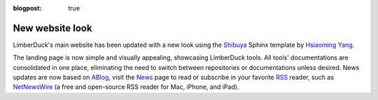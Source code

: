 :blogpost: true

New website look
================

.. post:: 2024-07-26 15:35:33
   :tags: website
   :category: documentation
   :author: Damian

LimberDuck's main website has been updated with a new look using the `Shibuya <https://shibuya.lepture.com>`_ 
Sphinx template by `Hsiaoming Yang <https://github.com/lepture>`_. 

The landing page is now simple and visually appealing, showcasing LimberDuck tools. All tools' documentations are 
consolidated in one place, eliminating the need to switch between repositories or documentations unless desired.
News updates are now based on `ABlog <https://ablog.readthedocs.io>`_, visit the `News </blog>`_ page to read 
or subscribe in your favorite `RSS <https://en.wikipedia.org/wiki/RSS>`_ reader, such as 
`NetNewsWire <https://netnewswire.com>`_ (a free and open-source RSS reader for Mac, iPhone, and iPad).